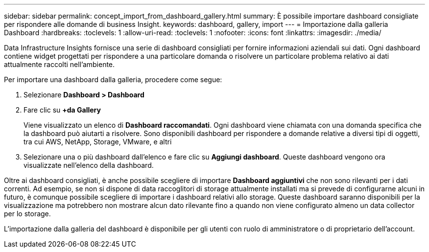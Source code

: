 ---
sidebar: sidebar 
permalink: concept_import_from_dashboard_gallery.html 
summary: È possibile importare dashboard consigliate per rispondere alle domande di business Insight. 
keywords: dashboard, gallery, import 
---
= Importazione dalla galleria Dashboard
:hardbreaks:
:toclevels: 1
:allow-uri-read: 
:toclevels: 1
:nofooter: 
:icons: font
:linkattrs: 
:imagesdir: ./media/


[role="lead"]
Data Infrastructure Insights fornisce una serie di dashboard consigliati per fornire informazioni aziendali sui dati. Ogni dashboard contiene widget progettati per rispondere a una particolare domanda o risolvere un particolare problema relativo ai dati attualmente raccolti nell'ambiente.

Per importare una dashboard dalla galleria, procedere come segue:

. Selezionare *Dashboard > Dashboard*
. Fare clic su *+da Gallery*
+
Viene visualizzato un elenco di *Dashboard raccomandati*. Ogni dashboard viene chiamata con una domanda specifica che la dashboard può aiutarti a risolvere. Sono disponibili dashboard per rispondere a domande relative a diversi tipi di oggetti, tra cui AWS, NetApp, Storage, VMware, e altri

. Selezionare una o più dashboard dall'elenco e fare clic su *Aggiungi dashboard*. Queste dashboard vengono ora visualizzate nell'elenco della dashboard.


Oltre ai dashboard consigliati, è anche possibile scegliere di importare *Dashboard aggiuntivi* che non sono rilevanti per i dati correnti. Ad esempio, se non si dispone di data raccoglitori di storage attualmente installati ma si prevede di configurarne alcuni in futuro, è comunque possibile scegliere di importare i dashboard relativi allo storage. Queste dashboard saranno disponibili per la visualizzazione ma potrebbero non mostrare alcun dato rilevante fino a quando non viene configurato almeno un data collector per lo storage.

L'importazione dalla galleria del dashboard è disponibile per gli utenti con ruolo di amministratore o di proprietario dell'account.
